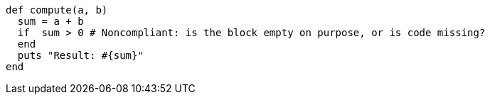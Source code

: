 [source,ruby]
----
def compute(a, b)
  sum = a + b
  if  sum > 0 # Noncompliant: is the block empty on purpose, or is code missing?
  end
  puts "Result: #{sum}"
end
----
